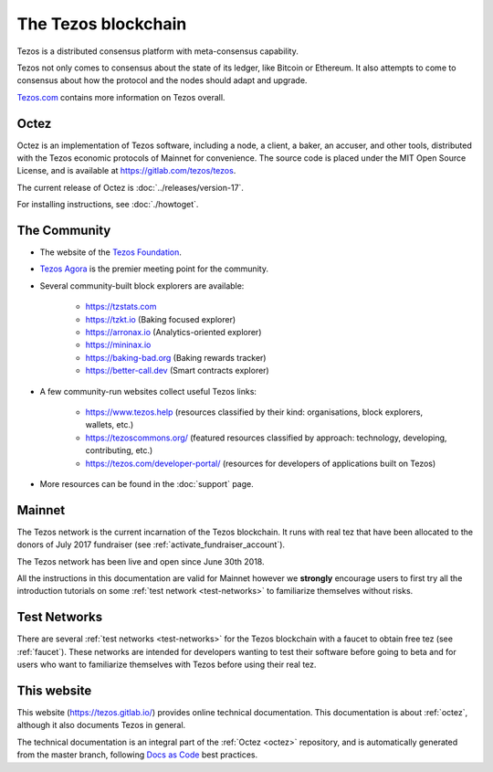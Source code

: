 The Tezos blockchain
--------------------

Tezos is a distributed consensus platform with meta-consensus
capability.

Tezos not only comes to consensus about the state of its ledger,
like Bitcoin or Ethereum. It also attempts to come to consensus about how the
protocol and the nodes should adapt and upgrade.

`Tezos.com <https://tezos.com/>`_ contains more information on Tezos overall.

.. _octez:

Octez
~~~~~

Octez is an implementation of Tezos software, including a node, a client, a baker, an accuser, and other tools, distributed with the Tezos economic protocols of Mainnet for convenience.
The source code is placed under the MIT Open Source License, and
is available at https://gitlab.com/tezos/tezos.

The current release of Octez is :doc:`../releases/version-17`.

For installing instructions, see :doc:`./howtoget`.

.. _tezos_community:

The Community
~~~~~~~~~~~~~

- The website of the `Tezos Foundation <https://tezos.foundation/>`_.
- `Tezos Agora <https://www.tezosagora.org>`_ is the premier meeting point for the community.
- Several community-built block explorers are available:

    - https://tzstats.com
    - https://tzkt.io (Baking focused explorer)
    - https://arronax.io (Analytics-oriented explorer)
    - https://mininax.io
    - https://baking-bad.org (Baking rewards tracker)
    - https://better-call.dev (Smart contracts explorer)

- A few community-run websites collect useful Tezos links:

    - https://www.tezos.help (resources classified by their kind: organisations, block explorers, wallets, etc.)
    - https://tezoscommons.org/ (featured resources classified by approach: technology, developing, contributing, etc.)
    - https://tezos.com/developer-portal/ (resources for developers of applications built on Tezos)

- More resources can be found in the :doc:`support` page.


Mainnet
~~~~~~~

The Tezos network is the current incarnation of the Tezos blockchain.
It runs with real tez that have been allocated to the
donors of July 2017 fundraiser (see :ref:`activate_fundraiser_account`).

The Tezos network has been live and open since June 30th 2018.

All the instructions in this documentation are valid for Mainnet
however we **strongly** encourage users to first try all the
introduction tutorials on some :ref:`test network <test-networks>` to familiarize themselves without
risks.

Test Networks
~~~~~~~~~~~~~

There are several :ref:`test networks <test-networks>` for the Tezos blockchain with a
faucet to obtain free tez (see :ref:`faucet`).
These networks are intended for developers wanting to test their
software before going to beta and for users who want to familiarize
themselves with Tezos before using their real tez.

This website
~~~~~~~~~~~~

This website (https://tezos.gitlab.io/) provides online technical documentation. This documentation is about :ref:`octez`, although it also documents Tezos in general.

The technical documentation is an integral part of the :ref:`Octez <octez>` repository, and is automatically generated from the master branch, following `Docs as Code <https://www.writethedocs.org/guide/docs-as-code/>`_ best practices.
